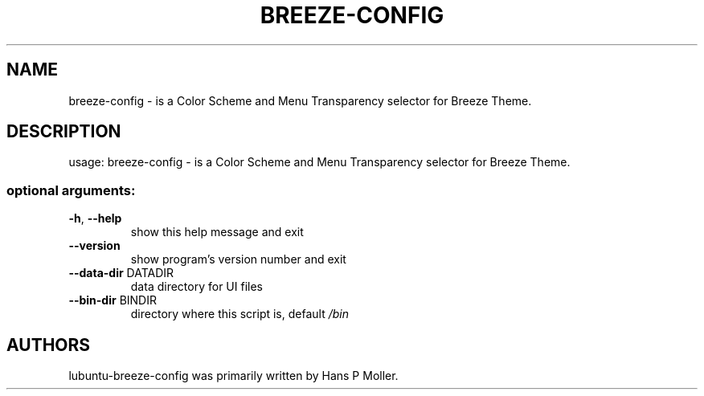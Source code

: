 .\" DO NOT MODIFY THIS FILE!  It was generated by help2man 1.47.13.
.TH BREEZE-CONFIG "1" "August 2020" "breeze-config 0.1" "User Commands"
.SH NAME
 breeze-config \- is a Color Scheme and Menu Transparency selector for Breeze Theme.
.SH DESCRIPTION
usage: breeze-config \- is a Color Scheme and Menu Transparency selector for Breeze Theme.
.SS "optional arguments:"
.TP
\fB\-h\fR, \fB\-\-help\fR
show this help message and exit
.TP
\fB\-\-version\fR
show program's version number and exit
.TP
\fB\-\-data\-dir\fR DATADIR
data directory for UI files
.TP
\fB\-\-bin\-dir\fR BINDIR
directory where this script is, default \fI\,/bin\/\fP
.SH AUTHORS
 lubuntu-breeze-config was primarily written by Hans P Moller.
